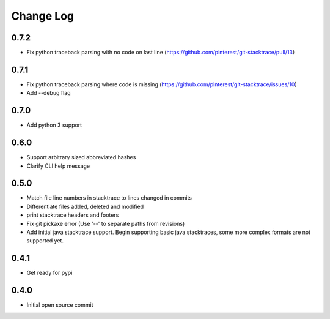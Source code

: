 Change Log
==========

0.7.2
-----

* Fix python traceback parsing with no code on last line (https://github.com/pinterest/git-stacktrace/pull/13)

0.7.1
-----

* Fix python traceback parsing where code is missing (https://github.com/pinterest/git-stacktrace/issues/10)
* Add --debug flag

0.7.0
-----

* Add python 3 support

0.6.0
-----

* Support arbitrary sized abbreviated hashes
* Clarify CLI help message

0.5.0
-----

* Match file line numbers in stacktrace to lines changed in commits
* Differentiate files added, deleted and modified
* print stacktrace headers and footers
* Fix git pickaxe error (Use '--' to separate paths from revisions)
* Add initial java stacktrace support. Begin supporting basic java stacktraces, some more complex formats are not supported yet.

0.4.1
-----

* Get ready for pypi

0.4.0
-----

* Initial open source commit
